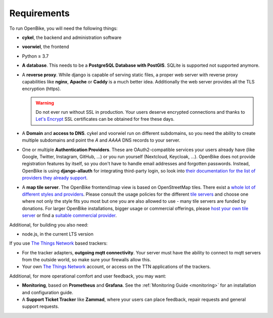 Requirements
============

To run OpenBike, you will need the following things:

* **cykel**, the backend and administration software

* **voorwiel**, the frontend

* Python ≥ 3.7

* **A database**. This needs to be a **PostgreSQL Database with PostGIS**. SQLite is supported not supported anymore.

* A **reverse proxy**. While django is capable of serving static files, a proper web server with reverse proxy capabilities like **nginx**, **Apache** or **Caddy** is a much better idea. Additionally the web server provides all the TLS encryption (https).

  .. warning:: Do not ever run without SSL in production. Your users deserve encrypted connections and thanks to
               `Let's Encrypt`_ SSL certificates can be obtained for free these days.

* A **Domain** and **access to DNS**. cykel and voorwiel run on different subdomains, so you need the ability to create multiple subdomains and point the `A` and `AAAA` DNS records to your server. 

* One or multiple **Authentication Providers**. These are OAuth2-compatible services your users already have (like Google, Twitter, Instagram, GitHub, ...) or you run yourself (Nextcloud, Keycloak, ...). OpenBike does not provide registration features by itself, so you don't have to handle email addresses and forgotten passwords. Instead, OpenBike is using **django-allauth** for integrating third-party login, so look into `their documentation for the list of providers they already support <https://django-allauth.readthedocs.io/en/latest/providers.html>`_.

* A **map tile server**. The OpenBike frontend/map view is based on OpenStreetMap tiles. There exist a `whole lot of different styles and providers <https://wiki.openstreetmap.org/wiki/Tile_servers>`_. Please consult the usage policies for the different `tile servers`_ and choose one where not only the style fits you most but one you are also allowed to use - many tile servers are funded by donations. For larger OpenBike installations, bigger usage or commercial offerings, please `host your own tile server`_ or find a `suitable commercial provider <https://switch2osm.org/providers/>`_.

Additional, for building you also need:

* node.js, in the current LTS version

If you use `The Things Network`_ based trackers:

* For the tracker adapters, **outgoing mqtt connectivity**. Your server must have the ability to connect to mqtt servers from the outside world, so make sure your firewalls allow this.

* Your own `The Things Network`_ account, or access on the TTN applications of the trackers.

Additional, for more operational comfort and user feedback, you may want:

* **Monitoring**, based on **Prometheus** and **Grafana**. See the :ref:`Monitoring Guide <monitoring>` for an installation and configuration guide.

* A **Support Ticket Tracker** like **Zammad**, where your users can place feedback, repair requests and general support requests.

.. _Let's Encrypt: https://letsencrypt.org
.. _The Things Network: https://thethingsnetwork.org
.. _tile servers: https://wiki.openstreetmap.org/wiki/Tile_servers
.. _host your own tile server: https://switch2osm.org/serving-tiles/
